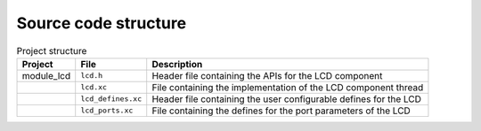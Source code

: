 Source code structure
---------------------
.. list-table:: Project structure
  :header-rows: 1
  
  * - Project
    - File
    - Description
  * - module_lcd
    - ``lcd.h`` 
    - Header file containing the APIs for the LCD component
  * - 
    - ``lcd.xc``
    - File containing the implementation of the LCD component thread
  * - 
    - ``lcd_defines.xc``
    - Header file containing the user configurable defines for the LCD
  * - 
    - ``lcd_ports.xc``
    - File containing the defines for the port parameters of the LCD

